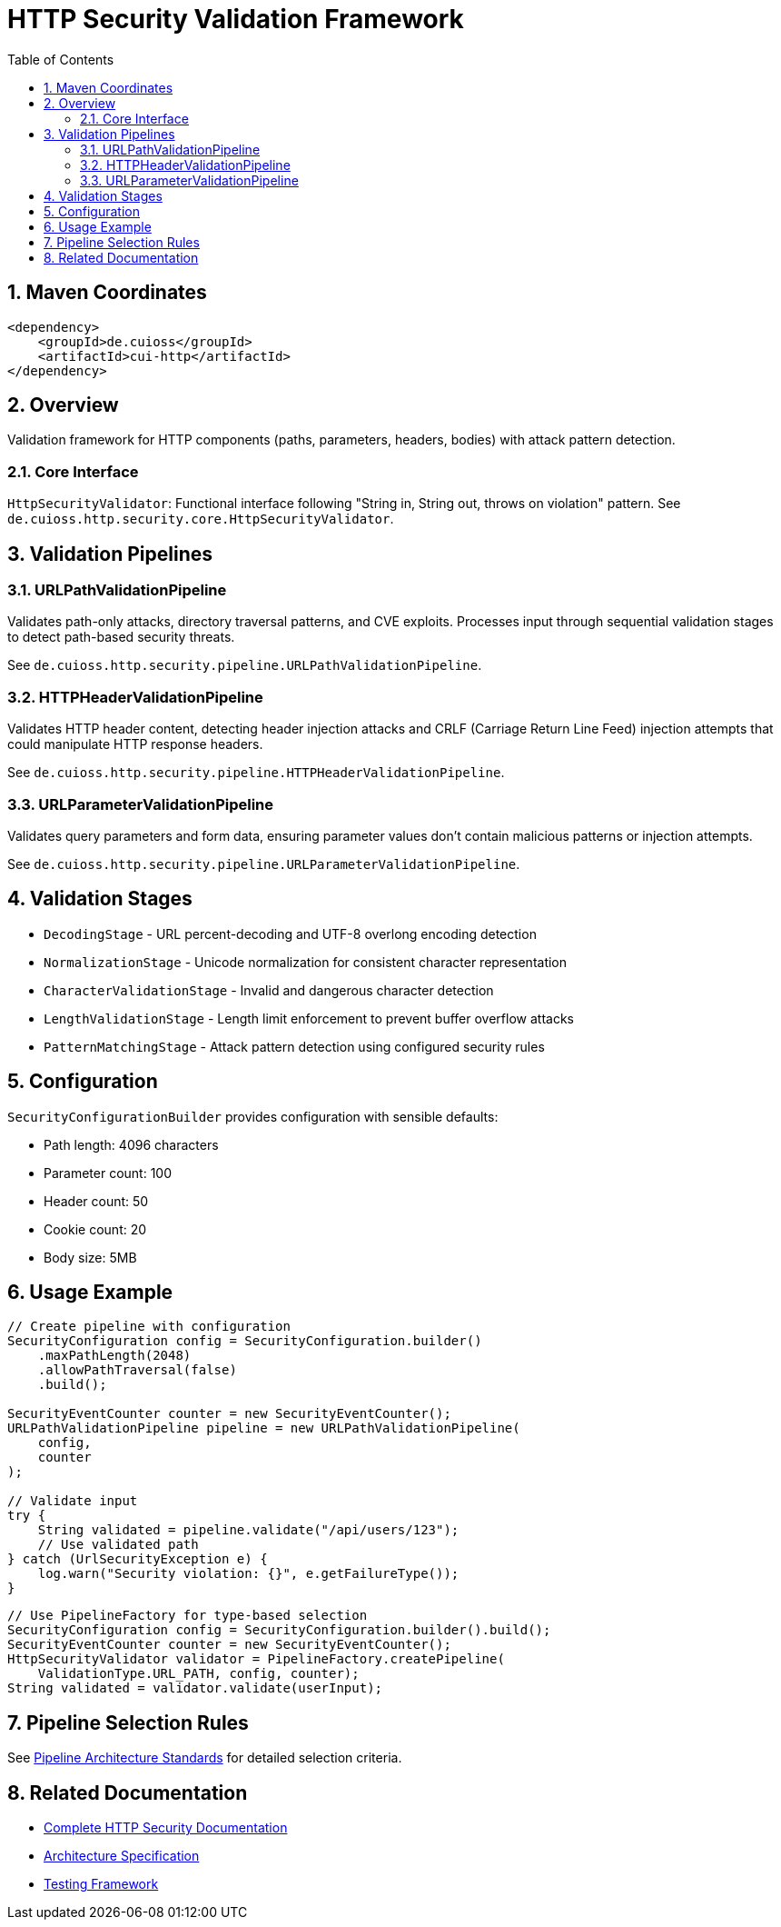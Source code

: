 = HTTP Security Validation Framework
:toc: left
:toclevels: 3
:toc-title: Table of Contents
:sectnums:
:source-highlighter: highlight.js

toc::[]

== Maven Coordinates

[source,xml]
----
<dependency>
    <groupId>de.cuioss</groupId>
    <artifactId>cui-http</artifactId>
</dependency>
----

== Overview

Validation framework for HTTP components (paths, parameters, headers, bodies) with attack pattern detection.

=== Core Interface

`HttpSecurityValidator`: Functional interface following "String in, String out, throws on violation" pattern. See `de.cuioss.http.security.core.HttpSecurityValidator`.

== Validation Pipelines

=== URLPathValidationPipeline

Validates path-only attacks, directory traversal patterns, and CVE exploits. Processes input through sequential validation stages to detect path-based security threats.

See `de.cuioss.http.security.pipeline.URLPathValidationPipeline`.

=== HTTPHeaderValidationPipeline

Validates HTTP header content, detecting header injection attacks and CRLF (Carriage Return Line Feed) injection attempts that could manipulate HTTP response headers.

See `de.cuioss.http.security.pipeline.HTTPHeaderValidationPipeline`.

=== URLParameterValidationPipeline

Validates query parameters and form data, ensuring parameter values don't contain malicious patterns or injection attempts.

See `de.cuioss.http.security.pipeline.URLParameterValidationPipeline`.

== Validation Stages

* `DecodingStage` - URL percent-decoding and UTF-8 overlong encoding detection
* `NormalizationStage` - Unicode normalization for consistent character representation
* `CharacterValidationStage` - Invalid and dangerous character detection
* `LengthValidationStage` - Length limit enforcement to prevent buffer overflow attacks
* `PatternMatchingStage` - Attack pattern detection using configured security rules

== Configuration

`SecurityConfigurationBuilder` provides configuration with sensible defaults:

* Path length: 4096 characters
* Parameter count: 100
* Header count: 50
* Cookie count: 20
* Body size: 5MB

== Usage Example

[source,java]
----
// Create pipeline with configuration
SecurityConfiguration config = SecurityConfiguration.builder()
    .maxPathLength(2048)
    .allowPathTraversal(false)
    .build();

SecurityEventCounter counter = new SecurityEventCounter();
URLPathValidationPipeline pipeline = new URLPathValidationPipeline(
    config,
    counter
);

// Validate input
try {
    String validated = pipeline.validate("/api/users/123");
    // Use validated path
} catch (UrlSecurityException e) {
    log.warn("Security violation: {}", e.getFailureType());
}
----

[source,java]
----
// Use PipelineFactory for type-based selection
SecurityConfiguration config = SecurityConfiguration.builder().build();
SecurityEventCounter counter = new SecurityEventCounter();
HttpSecurityValidator validator = PipelineFactory.createPipeline(
    ValidationType.URL_PATH, config, counter);
String validated = validator.validate(userInput);
----


== Pipeline Selection Rules

See xref:../doc/http-security/specification/pipeline-architecture-standards.adoc[Pipeline Architecture Standards] for detailed selection criteria.

== Related Documentation

* xref:../doc/http-security/README.adoc[Complete HTTP Security Documentation]
* xref:../doc/http-security/specification/specification.adoc[Architecture Specification]
* xref:../doc/http-security/specification/testing.adoc[Testing Framework]
